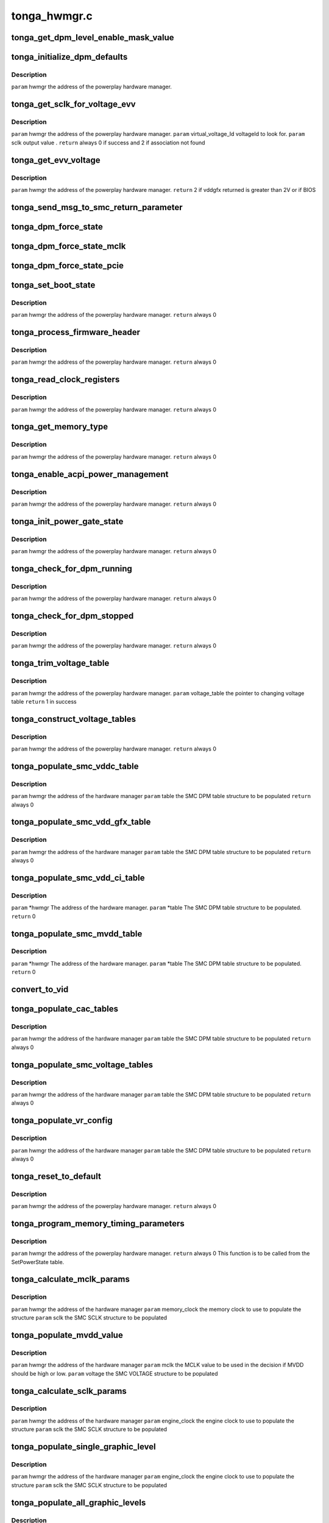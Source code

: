 .. -*- coding: utf-8; mode: rst -*-

=============
tonga_hwmgr.c
=============


.. _`tonga_get_dpm_level_enable_mask_value`:

tonga_get_dpm_level_enable_mask_value
=====================================

.. c:function:: uint32_t tonga_get_dpm_level_enable_mask_value (struct tonga_single_dpm_table *dpm_table)

    generate the DPM level mask value @param hwmgr the address of the hardware manager

    :param struct tonga_single_dpm_table \*dpm_table:

        *undescribed*



.. _`tonga_initialize_dpm_defaults`:

tonga_initialize_dpm_defaults
=============================

.. c:function:: void tonga_initialize_dpm_defaults (struct pp_hwmgr *hwmgr)

    :param struct pp_hwmgr \*hwmgr:

        *undescribed*



.. _`tonga_initialize_dpm_defaults.description`:

Description
-----------


``param``    hwmgr  the address of the powerplay hardware manager.



.. _`tonga_get_sclk_for_voltage_evv`:

tonga_get_sclk_for_voltage_evv
==============================

.. c:function:: int tonga_get_sclk_for_voltage_evv (struct pp_hwmgr *hwmgr, phm_ppt_v1_voltage_lookup_table *lookup_table, uint16_t virtual_voltage_id, uint32_t *sclk)

    :param struct pp_hwmgr \*hwmgr:

        *undescribed*

    :param phm_ppt_v1_voltage_lookup_table \*lookup_table:

        *undescribed*

    :param uint16_t virtual_voltage_id:

        *undescribed*

    :param uint32_t \*sclk:

        *undescribed*



.. _`tonga_get_sclk_for_voltage_evv.description`:

Description
-----------


``param``    hwmgr  the address of the powerplay hardware manager.
``param``    virtual_voltage_Id  voltageId to look for.
``param``    sclk output value .
``return``   always 0 if success and 2 if association not found



.. _`tonga_get_evv_voltage`:

tonga_get_evv_voltage
=====================

.. c:function:: int tonga_get_evv_voltage (struct pp_hwmgr *hwmgr)

    :param struct pp_hwmgr \*hwmgr:

        *undescribed*



.. _`tonga_get_evv_voltage.description`:

Description
-----------


``param``    hwmgr  the address of the powerplay hardware manager.
``return``   2 if vddgfx returned is greater than 2V or if BIOS



.. _`tonga_send_msg_to_smc_return_parameter`:

tonga_send_msg_to_smc_return_parameter
======================================

.. c:function:: PPSMC_Result tonga_send_msg_to_smc_return_parameter (struct pp_hwmgr *hwmgr, PPSMC_Msg msg, uint32_t *parameter)

    :param struct pp_hwmgr \*hwmgr:

        *undescribed*

    :param PPSMC_Msg msg:

        *undescribed*

    :param uint32_t \*parameter:

        *undescribed*



.. _`tonga_dpm_force_state`:

tonga_dpm_force_state
=====================

.. c:function:: int tonga_dpm_force_state (struct pp_hwmgr *hwmgr, uint32_t n)

    :param struct pp_hwmgr \*hwmgr:

        *undescribed*

    :param uint32_t n:

        *undescribed*



.. _`tonga_dpm_force_state_mclk`:

tonga_dpm_force_state_mclk
==========================

.. c:function:: int tonga_dpm_force_state_mclk (struct pp_hwmgr *hwmgr, uint32_t n)

    :param struct pp_hwmgr \*hwmgr:

        *undescribed*

    :param uint32_t n:

        *undescribed*



.. _`tonga_dpm_force_state_pcie`:

tonga_dpm_force_state_pcie
==========================

.. c:function:: int tonga_dpm_force_state_pcie (struct pp_hwmgr *hwmgr, uint32_t n)

    :param struct pp_hwmgr \*hwmgr:

        *undescribed*

    :param uint32_t n:

        *undescribed*



.. _`tonga_set_boot_state`:

tonga_set_boot_state
====================

.. c:function:: int tonga_set_boot_state (struct pp_hwmgr *hwmgr)

    :param struct pp_hwmgr \*hwmgr:

        *undescribed*



.. _`tonga_set_boot_state.description`:

Description
-----------


``param``    hwmgr  the address of the powerplay hardware manager.
``return``   always 0



.. _`tonga_process_firmware_header`:

tonga_process_firmware_header
=============================

.. c:function:: int tonga_process_firmware_header (struct pp_hwmgr *hwmgr)

    :param struct pp_hwmgr \*hwmgr:

        *undescribed*



.. _`tonga_process_firmware_header.description`:

Description
-----------


``param``    hwmgr  the address of the powerplay hardware manager.
``return``   always 0



.. _`tonga_read_clock_registers`:

tonga_read_clock_registers
==========================

.. c:function:: int tonga_read_clock_registers (struct pp_hwmgr *hwmgr)

    :param struct pp_hwmgr \*hwmgr:

        *undescribed*



.. _`tonga_read_clock_registers.description`:

Description
-----------


``param``    hwmgr  the address of the powerplay hardware manager.
``return``   always 0



.. _`tonga_get_memory_type`:

tonga_get_memory_type
=====================

.. c:function:: int tonga_get_memory_type (struct pp_hwmgr *hwmgr)

    :param struct pp_hwmgr \*hwmgr:

        *undescribed*



.. _`tonga_get_memory_type.description`:

Description
-----------


``param``    hwmgr  the address of the powerplay hardware manager.
``return``   always 0



.. _`tonga_enable_acpi_power_management`:

tonga_enable_acpi_power_management
==================================

.. c:function:: int tonga_enable_acpi_power_management (struct pp_hwmgr *hwmgr)

    :param struct pp_hwmgr \*hwmgr:

        *undescribed*



.. _`tonga_enable_acpi_power_management.description`:

Description
-----------


``param``    hwmgr  the address of the powerplay hardware manager.
``return``   always 0



.. _`tonga_init_power_gate_state`:

tonga_init_power_gate_state
===========================

.. c:function:: int tonga_init_power_gate_state (struct pp_hwmgr *hwmgr)

    :param struct pp_hwmgr \*hwmgr:

        *undescribed*



.. _`tonga_init_power_gate_state.description`:

Description
-----------


``param``    hwmgr  the address of the powerplay hardware manager.
``return``   always 0



.. _`tonga_check_for_dpm_running`:

tonga_check_for_dpm_running
===========================

.. c:function:: int tonga_check_for_dpm_running (struct pp_hwmgr *hwmgr)

    :param struct pp_hwmgr \*hwmgr:

        *undescribed*



.. _`tonga_check_for_dpm_running.description`:

Description
-----------


``param``    hwmgr  the address of the powerplay hardware manager.
``return``   always 0



.. _`tonga_check_for_dpm_stopped`:

tonga_check_for_dpm_stopped
===========================

.. c:function:: int tonga_check_for_dpm_stopped (struct pp_hwmgr *hwmgr)

    :param struct pp_hwmgr \*hwmgr:

        *undescribed*



.. _`tonga_check_for_dpm_stopped.description`:

Description
-----------


``param``    hwmgr  the address of the powerplay hardware manager.
``return``   always 0



.. _`tonga_trim_voltage_table`:

tonga_trim_voltage_table
========================

.. c:function:: int tonga_trim_voltage_table (struct pp_hwmgr *hwmgr, pp_atomctrl_voltage_table *voltage_table)

    :param struct pp_hwmgr \*hwmgr:

        *undescribed*

    :param pp_atomctrl_voltage_table \*voltage_table:

        *undescribed*



.. _`tonga_trim_voltage_table.description`:

Description
-----------


``param``    hwmgr  the address of the powerplay hardware manager.
``param``    voltage_table  the pointer to changing voltage table
``return``    1 in success



.. _`tonga_construct_voltage_tables`:

tonga_construct_voltage_tables
==============================

.. c:function:: int tonga_construct_voltage_tables (struct pp_hwmgr *hwmgr)

    :param struct pp_hwmgr \*hwmgr:

        *undescribed*



.. _`tonga_construct_voltage_tables.description`:

Description
-----------


``param``    hwmgr  the address of the powerplay hardware manager.
``return``   always 0



.. _`tonga_populate_smc_vddc_table`:

tonga_populate_smc_vddc_table
=============================

.. c:function:: int tonga_populate_smc_vddc_table (struct pp_hwmgr *hwmgr, SMU72_Discrete_DpmTable *table)

    :param struct pp_hwmgr \*hwmgr:

        *undescribed*

    :param SMU72_Discrete_DpmTable \*table:

        *undescribed*



.. _`tonga_populate_smc_vddc_table.description`:

Description
-----------


``param``    hwmgr      the address of the hardware manager
``param``    table     the SMC DPM table structure to be populated
``return``   always 0



.. _`tonga_populate_smc_vdd_gfx_table`:

tonga_populate_smc_vdd_gfx_table
================================

.. c:function:: int tonga_populate_smc_vdd_gfx_table (struct pp_hwmgr *hwmgr, SMU72_Discrete_DpmTable *table)

    :param struct pp_hwmgr \*hwmgr:

        *undescribed*

    :param SMU72_Discrete_DpmTable \*table:

        *undescribed*



.. _`tonga_populate_smc_vdd_gfx_table.description`:

Description
-----------


``param``    hwmgr      the address of the hardware manager
``param``    table     the SMC DPM table structure to be populated
``return``   always 0



.. _`tonga_populate_smc_vdd_ci_table`:

tonga_populate_smc_vdd_ci_table
===============================

.. c:function:: int tonga_populate_smc_vdd_ci_table (struct pp_hwmgr *hwmgr, SMU72_Discrete_DpmTable *table)

    :param struct pp_hwmgr \*hwmgr:

        *undescribed*

    :param SMU72_Discrete_DpmTable \*table:

        *undescribed*



.. _`tonga_populate_smc_vdd_ci_table.description`:

Description
-----------


``param``    \*hwmgr The address of the hardware manager.
``param``    \*table The SMC DPM table structure to be populated.
``return``   0



.. _`tonga_populate_smc_mvdd_table`:

tonga_populate_smc_mvdd_table
=============================

.. c:function:: int tonga_populate_smc_mvdd_table (struct pp_hwmgr *hwmgr, SMU72_Discrete_DpmTable *table)

    :param struct pp_hwmgr \*hwmgr:

        *undescribed*

    :param SMU72_Discrete_DpmTable \*table:

        *undescribed*



.. _`tonga_populate_smc_mvdd_table.description`:

Description
-----------


``param``    \*hwmgr The address of the hardware manager.
``param``    \*table The SMC DPM table structure to be populated.
``return``   0



.. _`convert_to_vid`:

convert_to_vid
==============

.. c:function:: uint8_t convert_to_vid (uint16_t vddc)

    :param uint16_t vddc:

        *undescribed*



.. _`tonga_populate_cac_tables`:

tonga_populate_cac_tables
=========================

.. c:function:: int tonga_populate_cac_tables (struct pp_hwmgr *hwmgr, SMU72_Discrete_DpmTable *table)

    :param struct pp_hwmgr \*hwmgr:

        *undescribed*

    :param SMU72_Discrete_DpmTable \*table:

        *undescribed*



.. _`tonga_populate_cac_tables.description`:

Description
-----------


``param``    hwmgr      the address of the hardware manager
``param``    table     the SMC DPM table structure to be populated
``return``   always 0



.. _`tonga_populate_smc_voltage_tables`:

tonga_populate_smc_voltage_tables
=================================

.. c:function:: int tonga_populate_smc_voltage_tables (struct pp_hwmgr *hwmgr, SMU72_Discrete_DpmTable *table)

    :param struct pp_hwmgr \*hwmgr:

        *undescribed*

    :param SMU72_Discrete_DpmTable \*table:

        *undescribed*



.. _`tonga_populate_smc_voltage_tables.description`:

Description
-----------


``param``    hwmgr      the address of the hardware manager
``param``    table     the SMC DPM table structure to be populated
``return``   always 0



.. _`tonga_populate_vr_config`:

tonga_populate_vr_config
========================

.. c:function:: int tonga_populate_vr_config (struct pp_hwmgr *hwmgr, SMU72_Discrete_DpmTable *table)

    :param struct pp_hwmgr \*hwmgr:

        *undescribed*

    :param SMU72_Discrete_DpmTable \*table:

        *undescribed*



.. _`tonga_populate_vr_config.description`:

Description
-----------


``param``    hwmgr      the address of the hardware manager
``param``    table     the SMC DPM table structure to be populated
``return``   always 0



.. _`tonga_reset_to_default`:

tonga_reset_to_default
======================

.. c:function:: int tonga_reset_to_default (struct pp_hwmgr *hwmgr)

    :param struct pp_hwmgr \*hwmgr:

        *undescribed*



.. _`tonga_reset_to_default.description`:

Description
-----------


``param``    hwmgr  the address of the powerplay hardware manager.
``return``   always 0



.. _`tonga_program_memory_timing_parameters`:

tonga_program_memory_timing_parameters
======================================

.. c:function:: int tonga_program_memory_timing_parameters (struct pp_hwmgr *hwmgr)

    :param struct pp_hwmgr \*hwmgr:

        *undescribed*



.. _`tonga_program_memory_timing_parameters.description`:

Description
-----------


``param``    hwmgr  the address of the powerplay hardware manager.
``return``   always 0
This function is to be called from the SetPowerState table.



.. _`tonga_calculate_mclk_params`:

tonga_calculate_mclk_params
===========================

.. c:function:: int tonga_calculate_mclk_params (struct pp_hwmgr *hwmgr, uint32_t memory_clock, SMU72_Discrete_MemoryLevel *mclk, bool strobe_mode, bool dllStateOn)

    :param struct pp_hwmgr \*hwmgr:

        *undescribed*

    :param uint32_t memory_clock:

        *undescribed*

    :param SMU72_Discrete_MemoryLevel \*mclk:

        *undescribed*

    :param bool strobe_mode:

        *undescribed*

    :param bool dllStateOn:

        *undescribed*



.. _`tonga_calculate_mclk_params.description`:

Description
-----------


``param``    hwmgr      the address of the hardware manager
``param``    memory_clock the memory clock to use to populate the structure
``param``    sclk        the SMC SCLK structure to be populated



.. _`tonga_populate_mvdd_value`:

tonga_populate_mvdd_value
=========================

.. c:function:: int tonga_populate_mvdd_value (struct pp_hwmgr *hwmgr, uint32_t mclk, SMIO_Pattern *smio_pattern)

    :param struct pp_hwmgr \*hwmgr:

        *undescribed*

    :param uint32_t mclk:

        *undescribed*

    :param SMIO_Pattern \*smio_pattern:

        *undescribed*



.. _`tonga_populate_mvdd_value.description`:

Description
-----------


``param``    hwmgr      the address of the hardware manager
``param``    mclk        the MCLK value to be used in the decision if MVDD should be high or low.
``param``    voltage     the SMC VOLTAGE structure to be populated



.. _`tonga_calculate_sclk_params`:

tonga_calculate_sclk_params
===========================

.. c:function:: int tonga_calculate_sclk_params (struct pp_hwmgr *hwmgr, uint32_t engine_clock, SMU72_Discrete_GraphicsLevel *sclk)

    :param struct pp_hwmgr \*hwmgr:

        *undescribed*

    :param uint32_t engine_clock:

        *undescribed*

    :param SMU72_Discrete_GraphicsLevel \*sclk:

        *undescribed*



.. _`tonga_calculate_sclk_params.description`:

Description
-----------


``param``    hwmgr      the address of the hardware manager
``param``    engine_clock the engine clock to use to populate the structure
``param``    sclk        the SMC SCLK structure to be populated



.. _`tonga_populate_single_graphic_level`:

tonga_populate_single_graphic_level
===================================

.. c:function:: int tonga_populate_single_graphic_level (struct pp_hwmgr *hwmgr, uint32_t engine_clock, uint16_t sclk_activity_level_threshold, SMU72_Discrete_GraphicsLevel *graphic_level)

    :param struct pp_hwmgr \*hwmgr:

        *undescribed*

    :param uint32_t engine_clock:

        *undescribed*

    :param uint16_t sclk_activity_level_threshold:

        *undescribed*

    :param SMU72_Discrete_GraphicsLevel \*graphic_level:

        *undescribed*



.. _`tonga_populate_single_graphic_level.description`:

Description
-----------


``param``    hwmgr      the address of the hardware manager
``param``    engine_clock the engine clock to use to populate the structure
``param``    sclk        the SMC SCLK structure to be populated



.. _`tonga_populate_all_graphic_levels`:

tonga_populate_all_graphic_levels
=================================

.. c:function:: int tonga_populate_all_graphic_levels (struct pp_hwmgr *hwmgr)

    :param struct pp_hwmgr \*hwmgr:

        *undescribed*



.. _`tonga_populate_all_graphic_levels.description`:

Description
-----------


``param``    hwmgr      the address of the hardware manager



.. _`tonga_populate_all_memory_levels`:

tonga_populate_all_memory_levels
================================

.. c:function:: int tonga_populate_all_memory_levels (struct pp_hwmgr *hwmgr)

    :param struct pp_hwmgr \*hwmgr:

        *undescribed*



.. _`tonga_populate_all_memory_levels.description`:

Description
-----------


``param``    hwmgr      the address of the hardware manager



.. _`tonga_init_smc_table`:

tonga_init_smc_table
====================

.. c:function:: int tonga_init_smc_table (struct pp_hwmgr *hwmgr)

    :param struct pp_hwmgr \*hwmgr:

        *undescribed*



.. _`tonga_init_smc_table.description`:

Description
-----------


``param``    hwmgr  the address of the powerplay hardware manager.
``param``    pInput  the pointer to input data (PowerState)
``return``   always 0



.. _`tonga_get_mc_microcode_version`:

tonga_get_mc_microcode_version
==============================

.. c:function:: int tonga_get_mc_microcode_version (struct pp_hwmgr *hwmgr)

    :param struct pp_hwmgr \*hwmgr:

        *undescribed*



.. _`tonga_get_mc_microcode_version.description`:

Description
-----------


``param``    hwmgr  the address of the powerplay hardware manager.
``return``   always 0



.. _`tonga_initializa_dynamic_state_adjustment_rule_settings`:

tonga_initializa_dynamic_state_adjustment_rule_settings
=======================================================

.. c:function:: int tonga_initializa_dynamic_state_adjustment_rule_settings (struct pp_hwmgr *hwmgr)

    :param struct pp_hwmgr \*hwmgr:

        *undescribed*



.. _`tonga_initializa_dynamic_state_adjustment_rule_settings.description`:

Description
-----------


``param``    hwmgr  the address of the powerplay hardware manager.



.. _`tonga_patch_with_vdd_leakage`:

tonga_patch_with_vdd_leakage
============================

.. c:function:: void tonga_patch_with_vdd_leakage (struct pp_hwmgr *hwmgr, uint16_t *voltage, phw_tonga_leakage_voltage *pLeakageTable)

    :param struct pp_hwmgr \*hwmgr:

        *undescribed*

    :param uint16_t \*voltage:

        *undescribed*

    :param phw_tonga_leakage_voltage \*pLeakageTable:

        *undescribed*



.. _`tonga_patch_with_vdd_leakage.description`:

Description
-----------


``param``     hwmgr  the address of the powerplay hardware manager.
``param``     pointer to changing voltage
``param``     pointer to leakage table



.. _`tonga_patch_lookup_table_with_leakage`:

tonga_patch_lookup_table_with_leakage
=====================================

.. c:function:: int tonga_patch_lookup_table_with_leakage (struct pp_hwmgr *hwmgr, phm_ppt_v1_voltage_lookup_table *lookup_table, phw_tonga_leakage_voltage *pLeakageTable)

    :param struct pp_hwmgr \*hwmgr:

        *undescribed*

    :param phm_ppt_v1_voltage_lookup_table \*lookup_table:

        *undescribed*

    :param phw_tonga_leakage_voltage \*pLeakageTable:

        *undescribed*



.. _`tonga_patch_lookup_table_with_leakage.description`:

Description
-----------


``param``     hwmgr  the address of the powerplay hardware manager.
``param``     pointer to voltage lookup table
``param``     pointer to leakage table
``return``     always 0



.. _`tonga_enable_voltage_control`:

tonga_enable_voltage_control
============================

.. c:function:: int tonga_enable_voltage_control (struct pp_hwmgr *hwmgr)

    :param struct pp_hwmgr \*hwmgr:

        *undescribed*



.. _`tonga_enable_voltage_control.description`:

Description
-----------


``param``    hwmgr  the address of the powerplay hardware manager.
``return``   always 0



.. _`cf_tonga_voltage_control`:

cf_tonga_voltage_control
========================

.. c:function:: bool cf_tonga_voltage_control (const struct pp_hwmgr *hwmgr)

    :param const struct pp_hwmgr \*hwmgr:

        *undescribed*



.. _`cf_tonga_voltage_control.description`:

Description
-----------


``param``    hwmgr  the address of the powerplay hardware manager.



.. _`tonga_set_mc_special_registers`:

tonga_set_mc_special_registers
==============================

.. c:function:: int tonga_set_mc_special_registers (struct pp_hwmgr *hwmgr, phw_tonga_mc_reg_table *table)

    :param struct pp_hwmgr \*hwmgr:

        *undescribed*

    :param phw_tonga_mc_reg_table \*table:

        *undescribed*



.. _`tonga_set_mc_special_registers.description`:

Description
-----------

1.   when we see mmMC_SEQ_MISC1, bit[31:16] EMRS1, need to be write to  mmMC_PMG_CMD_EMRS /_LP[15:0].

     Bit[15:0] MRS, need to be update mmMC_PMG_CMD_MRS/_LP[15:0]

2.   when we see mmMC_SEQ_RESERVE_M, bit[15:0] EMRS2, need to be write to mmMC_PMG_CMD_MRS1/_LP[15:0].
3.   need to set these data for each clock range

``param``    hwmgr the address of the powerplay hardware manager.
``param``    table the address of MCRegTable
``return``   always 0



.. _`tonga_initial_switch_from_arb_f0_to_f1`:

tonga_initial_switch_from_arb_f0_to_f1
======================================

.. c:function:: int tonga_initial_switch_from_arb_f0_to_f1 (struct pp_hwmgr *hwmgr)

    >F1

    :param struct pp_hwmgr \*hwmgr:

        *undescribed*



.. _`tonga_initial_switch_from_arb_f0_to_f1.description`:

Description
-----------


``param``    hwmgr  the address of the powerplay hardware manager.
``return``   always 0
This function is to be called from the SetPowerState table.



.. _`tonga_init_arb_table_index`:

tonga_init_arb_table_index
==========================

.. c:function:: int tonga_init_arb_table_index (struct pp_hwmgr *hwmgr)

    :param struct pp_hwmgr \*hwmgr:

        *undescribed*



.. _`tonga_init_arb_table_index.description`:

Description
-----------


``param``    hwmgr  the address of the powerplay hardware manager.
``return``   always 0



.. _`tonga_program_static_screen_threshold_parameters`:

tonga_program_static_screen_threshold_parameters
================================================

.. c:function:: int tonga_program_static_screen_threshold_parameters (struct pp_hwmgr *hwmgr)

    :param struct pp_hwmgr \*hwmgr:

        *undescribed*



.. _`tonga_program_static_screen_threshold_parameters.description`:

Description
-----------


``param``   hwmgr  the address of the powerplay hardware manager.
``return``   always 0



.. _`tonga_enable_display_gap`:

tonga_enable_display_gap
========================

.. c:function:: int tonga_enable_display_gap (struct pp_hwmgr *hwmgr)

    :param struct pp_hwmgr \*hwmgr:

        *undescribed*



.. _`tonga_enable_display_gap.description`:

Description
-----------


``param``    hwmgr  the address of the powerplay hardware manager.
``return``   always 0



.. _`tonga_program_voting_clients`:

tonga_program_voting_clients
============================

.. c:function:: int tonga_program_voting_clients (struct pp_hwmgr *hwmgr)

    :param struct pp_hwmgr \*hwmgr:

        *undescribed*



.. _`tonga_program_voting_clients.description`:

Description
-----------


``param``    hwmgr  the address of the powerplay hardware manager.
``return``   always 0



.. _`tonga_hwmgr_backend_init`:

tonga_hwmgr_backend_init
========================

.. c:function:: int tonga_hwmgr_backend_init (struct pp_hwmgr *hwmgr)

    :param struct pp_hwmgr \*hwmgr:

        *undescribed*



.. _`tonga_hwmgr_backend_init.description`:

Description
-----------


``param``   hwmgr the address of the powerplay hardware manager.
``return``   1 if success; otherwise appropriate error code.



.. _`tonga_set_max_fan_pwm_output`:

tonga_set_max_fan_pwm_output
============================

.. c:function:: int tonga_set_max_fan_pwm_output (struct pp_hwmgr *hwmgr, uint16_t us_max_fan_pwm)

    :param struct pp_hwmgr \*hwmgr:

        *undescribed*

    :param uint16_t us_max_fan_pwm:

        *undescribed*



.. _`tonga_program_display_gap`:

tonga_program_display_gap
=========================

.. c:function:: int tonga_program_display_gap (struct pp_hwmgr *hwmgr)

    :param struct pp_hwmgr \*hwmgr:

        *undescribed*



.. _`tonga_program_display_gap.description`:

Description
-----------


``param``    hwmgr  the address of the powerplay hardware manager.
``return``   always OK



.. _`tonga_set_max_fan_rpm_output`:

tonga_set_max_fan_rpm_output
============================

.. c:function:: int tonga_set_max_fan_rpm_output (struct pp_hwmgr *hwmgr, uint16_t us_max_fan_pwm)

    :param struct pp_hwmgr \*hwmgr:

        *undescribed*

    :param uint16_t us_max_fan_pwm:

        *undescribed*


